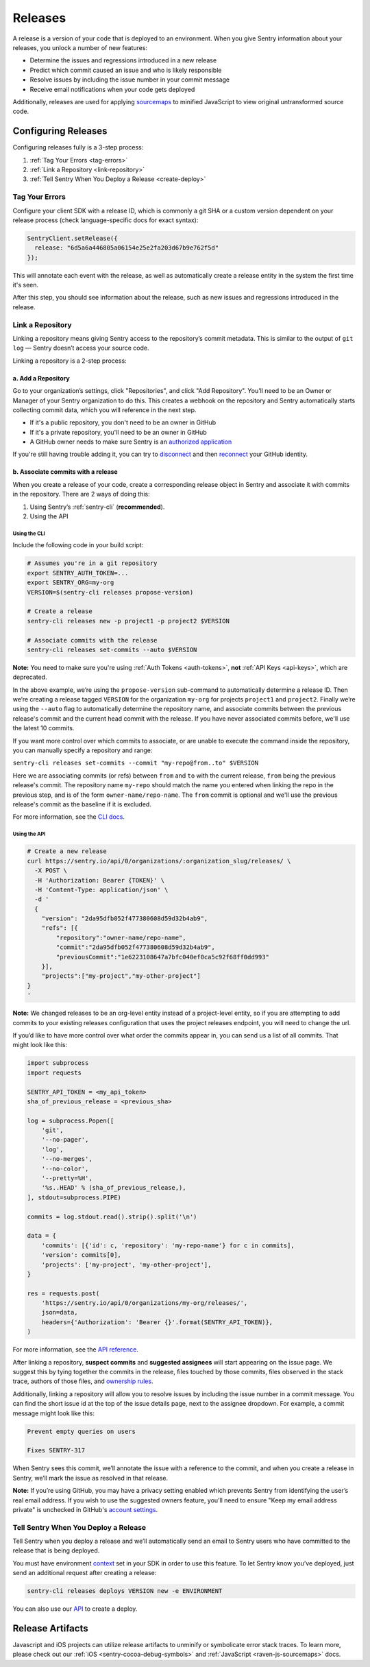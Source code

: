 ========
Releases
========

A release is a version of your code that is deployed to an environment.
When you give Sentry information about your releases, you unlock a number
of new features:

- Determine the issues and regressions introduced in a new release
- Predict which commit caused an issue and who is likely responsible
- Resolve issues by including the issue number in your commit message
- Receive email notifications when your code gets deployed

Additionally, releases are used for applying `sourcemaps <https://docs.sentry.io/clients/javascript/sourcemaps/>`__
to minified JavaScript to view original untransformed source code.

********************
Configuring Releases
********************
Configuring releases fully is a 3-step process:

1. :ref:`Tag Your Errors <tag-errors>`
2. :ref:`Link a Repository <link-repository>`
3. :ref:`Tell Sentry When You Deploy a Release <create-deploy>`

.. _tag-errors:

Tag Your Errors
===============
Configure your client SDK with a release ID, which is commonly a git SHA
or a custom version dependent on your release process (check language-specific
docs for exact syntax):

.. code-block:: javascript

  SentryClient.setRelease({
    release: "6d5a6a446805a06154e25e2fa203d67b9e762f5d"
  });

This will annotate each event with the release, as well as automatically create
a release entity in the system the first time it's seen.

After this step, you should see information about the release, such as new issues
and regressions introduced in the release.

.. image:: img/releases-overview.png

.. _link-repository:

Link a Repository
=================

Linking a repository means giving Sentry access to the repository’s commit metadata.
This is similar to the output of ``git log`` — Sentry doesn’t access your source code.

Linking a repository is a 2-step process:

a. Add a Repository
-------------------
Go to your organization’s settings, click "Repositories", and click "Add Repository".
You’ll need to be an Owner or Manager of your Sentry organization to do this.
This creates a webhook on the repository and Sentry automatically starts collecting
commit data, which you will reference in the next step.

* If it's a public repository, you don't need to be an owner in GitHub

* If it's a private repository, you'll need to be an owner in GitHub

* A GitHub owner needs to make sure Sentry is an `authorized application <https://github.com/settings/apps/authorizations>`__

If you're still having trouble adding it, you can try to `disconnect <https://sentry.io/account/settings/identities/>`__ and then `reconnect <https://sentry.io/account/settings/social/associate/github/>`__ your GitHub identity.


b. Associate commits with a release
-----------------------------------
When you create a release of your code, create a corresponding release object in Sentry
and associate it with commits in the repository. There are 2 ways of doing this:

1. Using Sentry’s :ref:`sentry-cli` (**recommended**).
2. Using the API

Using the CLI
~~~~~~~~~~~~~
Include the following code in your build script:

.. code-block:: bash

  # Assumes you're in a git repository
  export SENTRY_AUTH_TOKEN=...
  export SENTRY_ORG=my-org
  VERSION=$(sentry-cli releases propose-version)

  # Create a release
  sentry-cli releases new -p project1 -p project2 $VERSION

  # Associate commits with the release
  sentry-cli releases set-commits --auto $VERSION

**Note:** You need to make sure you're using :ref:`Auth Tokens <auth-tokens>`,
**not** :ref:`API Keys <api-keys>`, which are deprecated.

In the above example, we’re using the ``propose-version`` sub-command to automatically
determine a release ID. Then we’re creating a release tagged ``VERSION`` for the
organization ``my-org`` for projects ``project1`` and ``project2``. Finally we’re using
the ``--auto`` flag to automatically determine the repository name, and associate commits
between the previous release's commit and the current head commit with the release. If
you have never associated commits before, we'll use the latest 10 commits.

If you want more control over which commits to associate, or are unable to execute the
command inside the repository, you can manually specify a repository and range:

``sentry-cli releases set-commits --commit "my-repo@from..to" $VERSION``

Here we are associating commits (or refs) between ``from`` and ``to`` with the current release,
``from`` being the previous release's commit. The repository name ``my-repo`` should
match the name you entered when linking the repo in the previous step, and is of the
form ``owner-name/repo-name``. The ``from`` commit is optional and we'll use the previous
release's commit as the baseline if it is excluded.

For more information, see the `CLI docs <https://docs.sentry.io/learn/cli/releases/>`__.

Using the API
~~~~~~~~~~~~~
.. code-block:: bash

    # Create a new release
    curl https://sentry.io/api/0/organizations/:organization_slug/releases/ \
      -X POST \
      -H 'Authorization: Bearer {TOKEN}' \
      -H 'Content-Type: application/json' \
      -d '
      {
        "version": "2da95dfb052f477380608d59d32b4ab9",
        "refs": [{
            "repository":"owner-name/repo-name",
            "commit":"2da95dfb052f477380608d59d32b4ab9",
            "previousCommit":"1e6223108647a7bfc040ef0ca5c92f68ff0dd993"
        }],
        "projects":["my-project","my-other-project"]
    }
    '

**Note:** We changed releases to be an org-level entity instead of a project-level entity,
so if you are attempting to add commits to your existing releases configuration that uses
the project releases endpoint, you will need to change the url.

If you’d like to have more control over what order the commits appear in, you can send us
a list of all commits. That might look like this:

.. code-block:: python

    import subprocess
    import requests
    
    SENTRY_API_TOKEN = <my_api_token>
    sha_of_previous_release = <previous_sha>
    
    log = subprocess.Popen([
        'git',
        '--no-pager',
        'log',
        '--no-merges',
        '--no-color',
        '--pretty=%H',
        '%s..HEAD' % (sha_of_previous_release,),
    ], stdout=subprocess.PIPE)
    
    commits = log.stdout.read().strip().split('\n')
    
    data = {
        'commits': [{'id': c, 'repository': 'my-repo-name'} for c in commits],
        'version': commits[0],
        'projects': ['my-project', 'my-other-project'],
    }
    
    res = requests.post(
        'https://sentry.io/api/0/organizations/my-org/releases/',
        json=data,
        headers={'Authorization': 'Bearer {}'.format(SENTRY_API_TOKEN)},
    )

For more information, see the `API reference <https://docs.sentry.io/api/releases/post-organization-releases/>`__.

After linking a repository, **suspect commits** and **suggested assignees** will start
appearing on the issue page. We suggest this by tying together the commits in the release,
files touched by those commits, files observed in the stack trace, authors of those files,
and `ownership rules <https://docs.sentry.io/learn/issue-owners/>`__.

.. image:: img/suspect-commits-highlighted.png

Additionally, linking a repository will allow you to resolve issues by including the
issue number in a commit message. You can find the short issue id at the top of the
issue details page, next to the assignee dropdown. For example, a commit message might
look like this:

.. code-block:: bash

    Prevent empty queries on users
    
    Fixes SENTRY-317

When Sentry sees this commit, we’ll annotate the issue with a reference to the commit,
and when you create a release in Sentry, we’ll mark the issue as resolved in that release.

**Note:** If you’re using GitHub, you may have a privacy setting enabled which prevents
Sentry from identifying the user’s real email address. If you wish to use the suggested
owners feature, you’ll need to ensure "Keep my email address private" is unchecked in
GitHub's `account settings <https://github.com/settings/emails>`__.

.. _create-deploy:

Tell Sentry When You Deploy a Release
=====================================
Tell Sentry when you deploy a release and we’ll automatically send an email to Sentry
users who have committed to the release that is being deployed.

.. image:: img/deploy-emails.png

You must have environment `context <https://docs.sentry.io/learn/context/>`__ set in
your SDK in order to use this feature. To let Sentry know you’ve deployed, just send
an additional request after creating a release:

.. code-block:: bash

    sentry-cli releases deploys VERSION new -e ENVIRONMENT

You can also use our `API <https://docs.sentry.io/api/releases/post-release-deploys/>`__
to create a deploy.

*****************
Release Artifacts
*****************
Javascript and iOS projects can utilize release artifacts to unminify or
symbolicate error stack traces. To learn more, please check out our
:ref:`iOS <sentry-cocoa-debug-symbols>` and :ref:`JavaScript <raven-js-sourcemaps>` docs.
